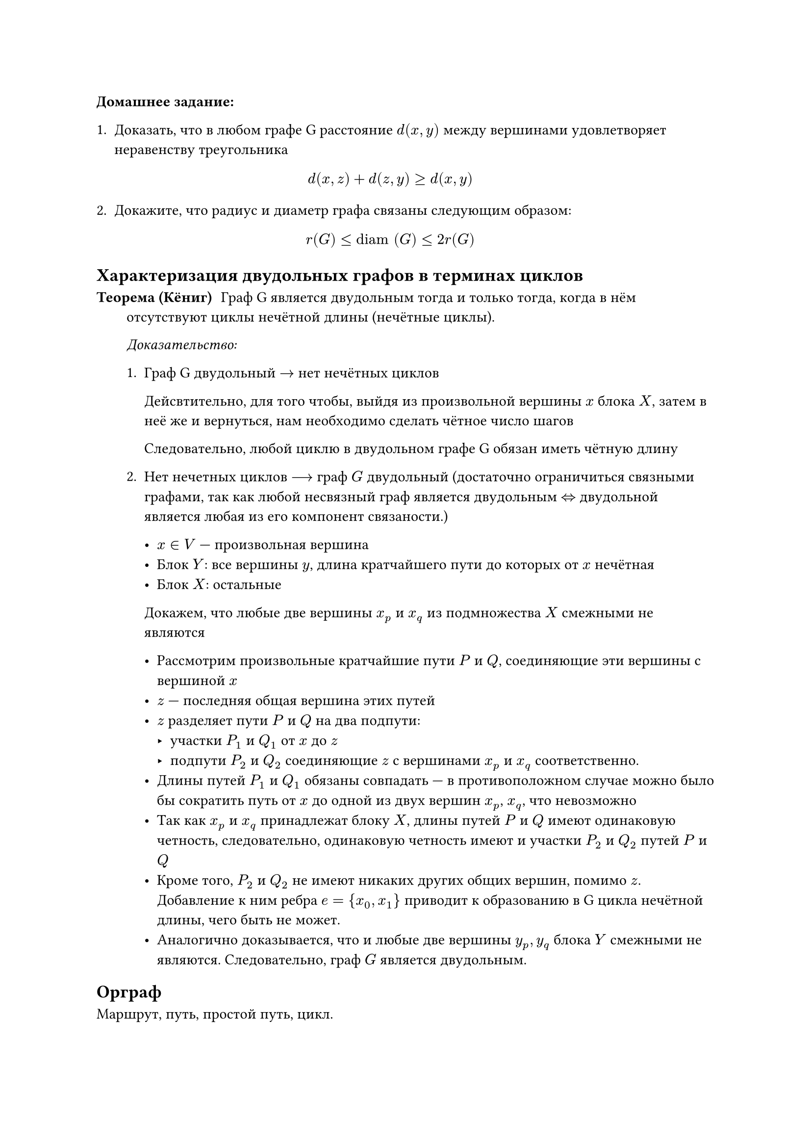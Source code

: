 // NOTE: Лекция 5. 03.09.2025
// Привет!
// Привет)

// абоба
// Хочется логи ethersync'а через пайп прогнать, чтобы ток коды писались

*Домашнее задание:*
+ Доказать, что в любом графе G расстояние $d(x,y)$ между вершинами
  удовлетворяет неравенству треугольника 

  $
    d(x,z) + d(z,y) >= d(x,y)
  $

+ Докажите, что радиус и диаметр графа связаны следующим образом:

  $
    r(G) <= #[diam] (G) <= 2 r (G)
  $

== Характеризация двудольных графов в терминах циклов

// FIX: рисунок 1

/ Теорема (Кёниг): Граф G является двудольным тогда и только тогда, когда
  в нём отсутствуют циклы нечётной длины (нечётные циклы).

  _Доказательство:_

  + Граф G двудольный $->$ нет нечётных циклов

    Дейсвтительно, для того чтобы, выйдя из произвольной вершины $x$ блока
    $X$, затем в неё же и вернуться, нам необходимо сделать чётное число шагов

    Следовательно, любой циклю в двудольном графе G обязан иметь чётную длину

  + Нет нечетных циклов $-->$ граф $G$ двудольный 
    (достаточно ограничиться связными графами, так как любой несвязный граф 
    является двудольным $<=>$ двудольной является любая из его компонент
    связаности.) 

    - $x in V$ --- произвольная вершина
    - Блок $Y$: все вершины $y$, длина кратчайшего пути до которых от $x$
      нечётная
    - Блок $X$: остальные

    Докажем, что любые две вершины $x_p$ и $x_q$ из подмножества $X$ смежными не
    являются

    - Рассмотрим произвольные кратчайшие пути $P$ и $Q$, соединяющие эти вершины
      с вершиной $x$
    - $z$ --- последняя общая вершина этих путей
    - $z$ разделяет пути $P$ и $Q$ на два подпути:
      - участки $P_1$ и $Q_1$ от $x$ до $z$
      - подпути $P_2$ и $Q_2$ соединяющие $z$ с вершинами $x_p$ и $x_q$
        соответственно.
    - Длины путей $P_1$ и $Q_1$ обязаны совпадать --- в противоположном случае
      можно было бы сократить путь от $x$ до одной из двух вершин $x_p$, $x_q$,
      что невозможно
    - Так как $x_p$ и $x_q$ принадлежат блоку $X$, длины путей $P$ и $Q$ имеют 
      одинаковую четность, следовательно, одинаковую четность имеют и участки 
      $P_2$ и $Q_2$ путей $P$ и $Q$
    - Кроме того, $P_2$ и $Q_2$ не имеют никаких других общих вершин, помимо $z$.
      Добавление к ним ребра $e = {x_0, x_1}$ приводит к образованию в G цикла
      нечётной длины, чего быть не может.
    - Аналогично доказывается, что и любые две вершины $y_p, y_q$ блока $Y$
      смежными не являются. Следовательно, граф $G$ является двудольным.

== Орграф
// FIX: рисунок 2
Маршрут, путь, простой путь, цикл.

Вершины $x$ и $y$ орграфа называются связанными, если существует хотя бы один 
путь из $x$ в $y$ и хотя бы один путь из $y$ в $x$

/ Отношение связанности: --- отношение эквивалентности.
/ Классы эквивалентности: --- компоненты сильной связности.

Орграф называется сильно связным, если он состоит из единственной компоненты
сильной связности.

Орграф называется *слабосвязанным*, если связи неориентированный граф полученный
из сиходного заменой всех дуг (ориентированный) на ребро (неориентированный)
// TODO: Она блять какую-то хуйню выдала, надо из дискры взять
// Мне не нравятся её лекции...

/ Лемма: пусть $F$ и $H$ --- две различные компоненты сильной связности орграфа $D$
  и пусть существует дуга $e$ из $F$ в $H$. Тогда дуги из $H$ в $F$ отсутствуют.
*Доказательство:* // NOTE: Если я правильно понял
// NOTE: я так понимаю, это было доказательство леммы выше, а не теоремы

Пусть дуга из $H$ в $F$ существует, тогда мы получим, что две компоненты $F$ и
$H$ состовляют одну компонету сильной связности, что противоречит условию.

По любому орграфу $D$ можно построить так называемый граф $C(D)$ компонент
сильной связанности графа $D$, вершинами которого будут компоненты сильной
связанности графа $D$, а дугами --- дуги графа $D$, направленные из одной
компоненты в другую.

/ Теорема: В орграфе $C(D)$ циклы отсутствуют, то есть он является
  _ациклическим орграфом_ (DAG --- directed acyclic graph).

*Доказательство:* // TODO: я хз
// Вот щас она доказательство теоремы пишет

= Подграфы

/ Подграф графа $G$: --- граф $H$, для которого выполнены следующие условия:

+ $V(H) subset.eq V(G)$
+ $E(H) subset.eq E(G)$
+ дописать самим :) // TODO: спросить Шефа

Можно сказать, что любой подграф H графа G --- это граф, полученный из
исходного, с помощью последовательного выполнения двух операций:
+ *Удаление ребра $e$*:
  
  Множество вершин не меняется, из множества ребер удаляется элемент $e$.
  Полученны граф обозначается $G-e$
+ *Удаление вершины $x$*:

  Если эта вершина является изолированной, то кроме её удаления ничего
  больше делать не нужно. Если же этой вершине инциденты какие-то ребра,
  то будем также вместе с вершиной $x$ удалять и их.

  Полученный в резулььтате удаления вершины $x$ граф обозначается обычно$G-x$

  В более общем случае мы с помощью операции удаления вершин из подмножества
  $S in V(G)$ получаем подграф G-S, в котором по сравнению исходным графом $G$
  удалены все вершины подмножества $S$ вместе со всеми ребрами, инцидентынми 
  этим вершинам.

// Как же стало хорошо, когда поспал :3
// ахахаха

*Частные случаи:*
- Если мы при получении из графа $G$ подграфа $H$ получаем лишь операцию удаления
  рёбер, то мы получаем подграф, множество вершин из которого совпадает с 
  множеством $V$ вершин исходного графа.
- Такой подграф называется *остовным подграфом* _(spanning subgraph)_ графа $G$
- В частности, любой простой подграф G, построенный на n вершинах, является
  подграфом полного графа $K_n$.
- Второй частный случай --- когда мы в графе G удаляем одну или несколько
  вершин.
- Подграфом $H$ графа $G$, *индуцированным подмножеством вершин $S$* называется
  граф, полученный из $G$ удалением всех вершин, не принадлежащих множеству $S$,
  вместе со всеми инцидентными этим вершинам рёбрами.

// Мне кажется, мне надо будет посидеть над графами, мне не нравится,
// что на лекциях я ничего не понимаю
// Мне тоже
// Тебе тоже не нравится, что я нифига не понимаю? :))))))
// Ну типа)
// Ну да, по-факту

== Подклассы остовных подграфов

- Остовной k-регулярный подграф для произвольного натурального $k>=1$
  называется *k-фактором графа G*.
- Остовной 1-регулярный подграф носит название 1-фактор графа $G$, а набор ребер
  в таком подграфе называется *совершенным паросочетанием* в исходном графе $G$.
- В случае мультиграфа G очень часто рассматривают простой граф, получающийся
  из исходного графа G удалением всех петель и заменой мультирёбер на простые
  рёбра. Такой граф, очевидно, является остовным подграфом исходного графа.

/ Паросочетание в произвольном графе $G$: --- любой набор ребер, не имеющих 
  общих концевых вершин.
/ Совершенное паросочетание $M$: --- если паросочетание покрывает все вершины
  графа

// FIX: рисунок 3, подписать "1-фактор красный, 2-фактор синий"

=== 1-факторизация графа $K_6$

// FIX: рисунок 4

- Ребро $e in E$ в связном графе $G$ называется *мостом*, если получающийся 
  после его удаления граф $G-e$ становится несвязным. В случае несвязного графа 
  G мостом называется ребро, после удаления которого количество компонент 
  связности увеличивается на единицу.

- Вершина $x$ называется *точкой сочленения* графа $G$, если после ее удаления 
  количество компонент связности графа $G-x$ увеличивается по сравнению с 
  количеством компонент связности исходного графа $G$.

/ Утверждение: Вершина $x$ в связаном графе $G$, построенном на $n > 3$ 
  вершинах, есть точка сочленения графа $G <=>$ когда в $G$ существуют отличные
  от $x$ вершины $y$ и $z$, такие, что $x$ содержится в акаждом пути из $y$ в
  $z$.

_Доказательство:_

+ Пусть $x$ есть точка сочленения в связаном графе $G$.

  Предположим, что утверждение неверно: для любой пары вершин $y, z$
  найдётся путь, не проходящий через $x$. Тогда в графе $G-x$ любая пара
  вершин остаётся связанной. *Противоречие*.

+ Предположим, что в $G$ существует описанная в утверждении пара вершин
  $y$ и $z$. Удаление вершины $x$ в таком графе уничтожает любой путь из
  $y$ в $z$.

  Вершины $y$ и $z$ становятся несвязанными. Теперь они будут принадлежать 
  разным компонентам связности.

  То есть удаление $x$ увеличивает количество компонент связанности.


















